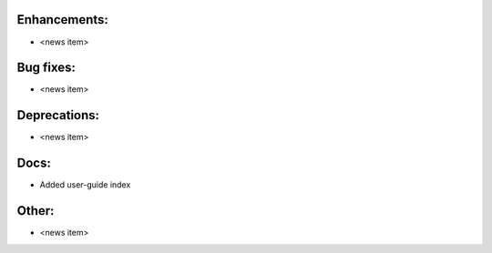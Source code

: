 Enhancements:
-------------

* <news item>

Bug fixes:
----------

* <news item>

Deprecations:
-------------

* <news item>

Docs:
-----

* Added user-guide index

Other:
------

* <news item>

